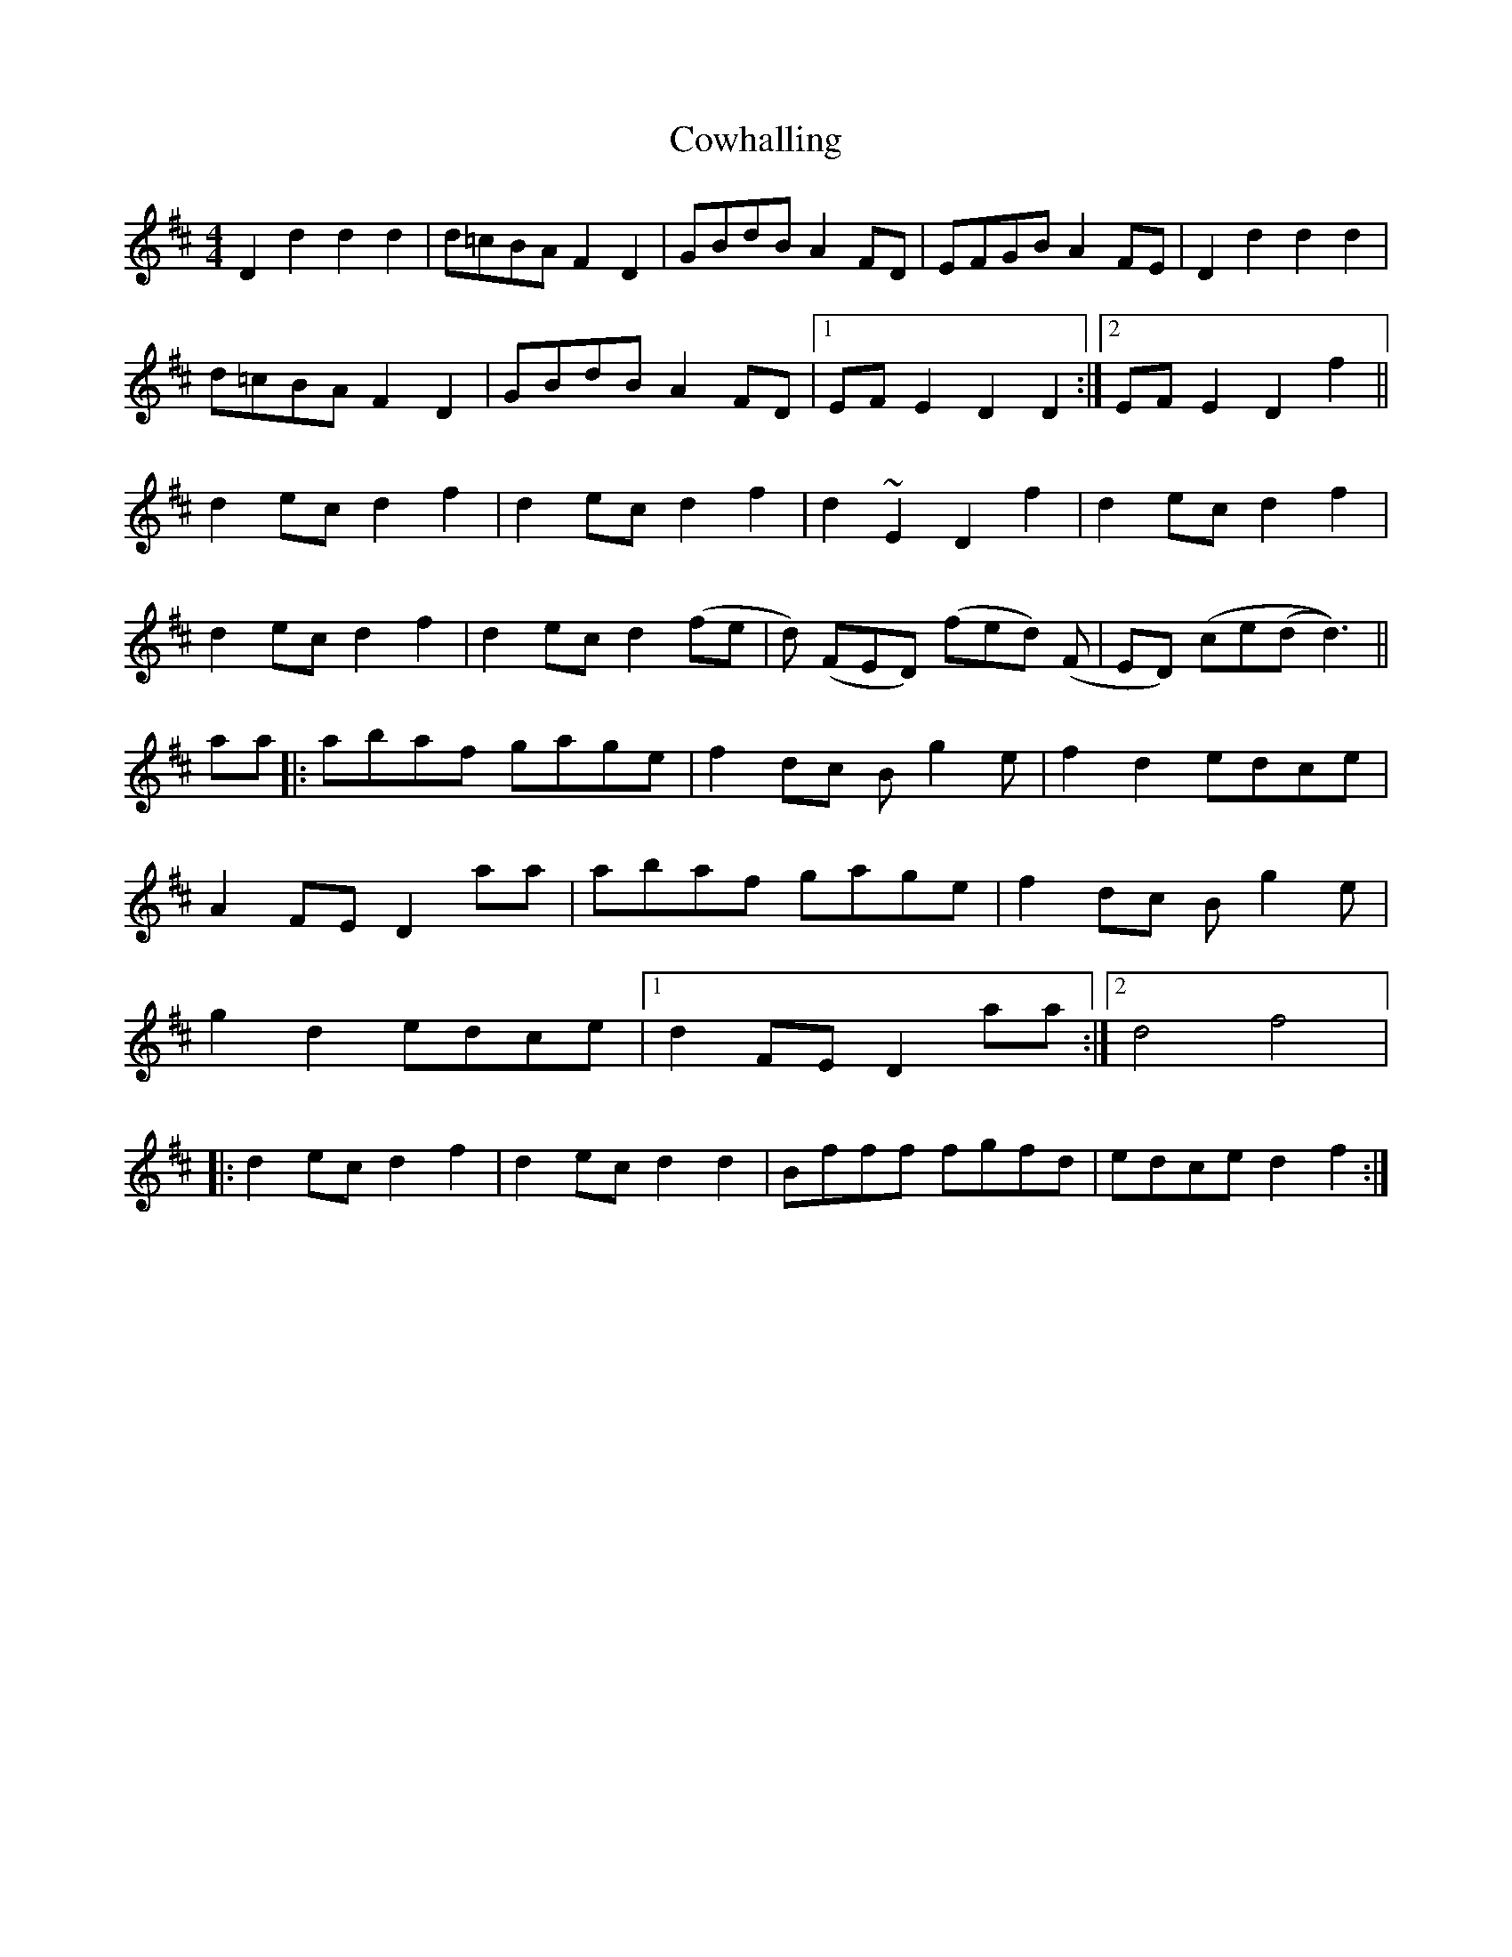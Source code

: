 X: 8418
T: Cowhalling
R: barndance
M: 4/4
K: Dmajor
D2 d2 d2 d2|d=cBA F2D2|GBdB A2 FD|EFGB A2FE|D2 d2 d2 d2|
d=cBA F2D2|GBdB A2 FD|1 EFE2 D2 D2:|2 EFE2 D2 f2||
d2 ec d2 f2|d2 ec d2 f2|d2 ~E2 D2 f2|d2 ec d2 f2|
d2 ec d2 f2|d2 ec d2 (fe|d) (FED) (fed) (F|ED) (ce(d d3))||
aa|:abaf gage|f2 dc B g2 e|f2 d2 edce|
A2 FE D2 aa|abaf gage|f2 dc B g2 e|
g2 d2 edce|1 d2 FE D2 aa:|2 [M:2/4 L:1/16] d4 f4|:
[M:4/4 L:1/8] d2 ec d2 f2|d2 ec d2 d2|Bfff fgfd|edce d2 f2:|

